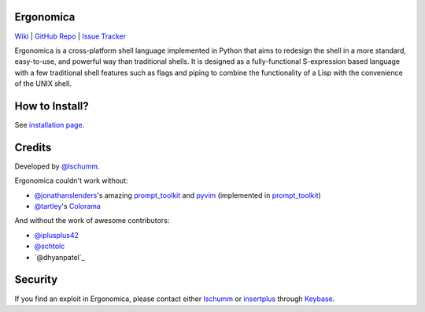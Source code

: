 Ergonomica
==========

|pypi| |issues| |travisci| |license|

`Wiki`_ | `GitHub Repo`_ | `Issue Tracker`_

Ergonomica is a cross-platform shell language implemented in Python that aims to redesign the shell in a more standard, easy-to-use, and powerful way than traditional shells. It is designed as a fully-functional S-expression based language with a few traditional shell features such as flags and piping to combine the functionality of a Lisp with the convenience of the UNIX shell.

How to Install?
===============

See `installation page`_.

Credits
=======

Developed by `@lschumm`_. 

Ergonomica couldn't work without:

- `@jonathanslenders`_\'s amazing `prompt_toolkit`_ and `pyvim`_ (implemented in `prompt_toolkit`_)
- `@tartley`_\'s `Colorama`_

And without the work of awesome contributors:

- `@iplusplus42`_
- `@schtolc`_
- `@dhyanpatel`_

Security
========

If you find an exploit in Ergonomica, please contact either `lschumm`_ or `insertplus`_ through `Keybase`_.

.. _Wiki: https://ergonomica.readthedocs.io

.. _GitHub Repo: https://github.com/ergonomica/ergonomica

.. _Issue Tracker: https://github.com/ergonomica/ergonomica/issues

.. _installation page: https://github.com/ergonomica/ergonomica/wiki/Installation

.. _Colorama: https://github.com/tartley/colorama

.. _Suplemon: https://github.com/richrd/suplemon

.. _@lschumm: https://github.com/lschumm

.. _@iplusplus42: https://github.com/iplusplus42

.. _@schtolc: https://github.com/schtolc

.. _@dpp2000: https://github.com/dpp2000

.. _@jonathanslenders: https://github.com/jonathanslenders

.. _prompt_toolkit: https://github.com/jonathanslenders/prompt_toolkit

.. _pyvim: https://github.com/jonathanslenders/pyvim

.. _@tartley: https://github.com/tartley/colorama

.. _lschumm: https://keybase.io/lschumm

.. _insertplus: https://keybase.io/insertplus

.. _Keybase: https://keybase.io


.. |pypi| image:: https://img.shields.io/badge/pypi-2.5.7-blue.svg
   :target: https://pypi.python.org/pypi/ergonomica/2.5.7
   :alt: Pip Version 2.5.7

.. |license| image:: https://img.shields.io/github/license/ergonomica/ergonomica.svg


.. |issues| image:: https://img.shields.io/github/issues/ergonomica/ergonomica.svg
   :target: https://github.com/ergonomica/ergonomica/issues
   :alt: Ergonomica logo.

.. |codeclimate| image:: https://codeclimate.com/github/ergonomica/ergonomica/badges/gpa.svg?style=flat-square
    :target: https://codeclimate.com/github/ergonomica/ergonomica
    :alt: Code Climate

.. |travisci| image:: https://travis-ci.org/ergonomica/ergonomica.svg?branch=master
   :target: https://travis-ci.org/ergonomica/ergonomica
   :alt: Travis CI Build Status
